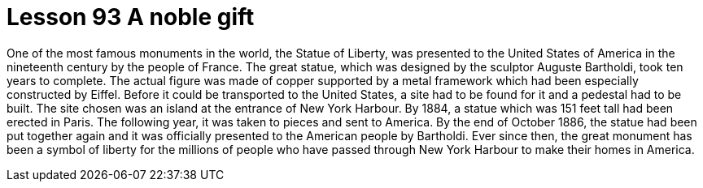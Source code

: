 = Lesson 93 A noble gift

One of the most famous monuments in the world, the Statue of Liberty, was presented to the United States of America in the nineteenth century by the people of France. The great statue, which was designed by the sculptor Auguste Bartholdi, took ten years to complete. The actual figure was made of copper supported by a metal framework which had been especially constructed by Eiffel. Before it could be transported to the United States, a site had to be found for it and a pedestal had to be built. The site chosen was an island at the entrance of New York Harbour. By 1884, a statue which was 151 feet tall had been erected in Paris. The following year, it was taken to pieces and sent to America. By the end of October 1886, the statue had been put together again and it was officially presented to the American people by Bartholdi. Ever since then, the great monument has been a symbol of liberty for the millions of people who have passed through New York Harbour to make their homes in America.